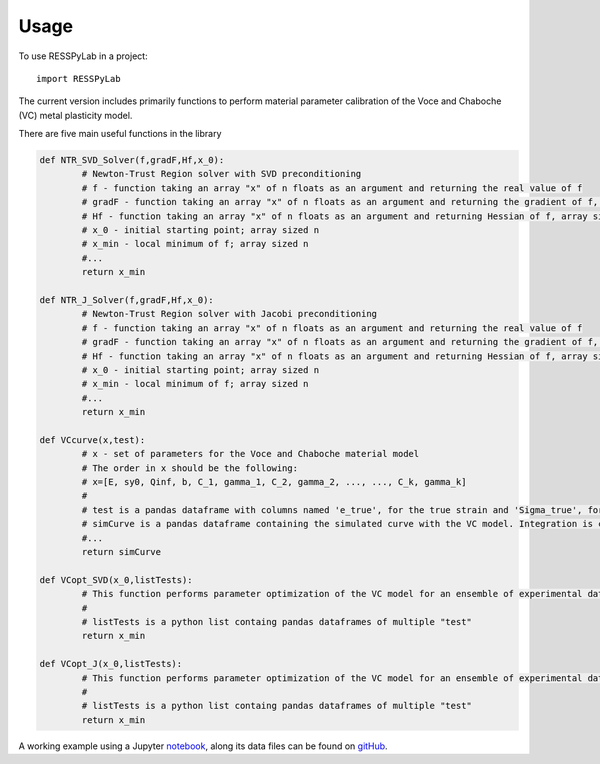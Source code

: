 =====
Usage
=====

To use RESSPyLab in a project::

    import RESSPyLab


The current version includes primarily functions to perform material parameter calibration of the Voce and Chaboche (VC) metal plasticity model.

There are five main useful functions in the library

.. code:: python

	def NTR_SVD_Solver(f,gradF,Hf,x_0): 
		# Newton-Trust Region solver with SVD preconditioning
		# f - function taking an array "x" of n floats as an argument and returning the real value of f
		# gradF - function taking an array "x" of n floats as an argument and returning the gradient of f, an array sized n
		# Hf - function taking an array "x" of n floats as an argument and returning Hessian of f, array sized n by n
		# x_0 - initial starting point; array sized n
		# x_min - local minimum of f; array sized n
		#...
		return x_min

	def NTR_J_Solver(f,gradF,Hf,x_0):
		# Newton-Trust Region solver with Jacobi preconditioning 
		# f - function taking an array "x" of n floats as an argument and returning the real value of f
		# gradF - function taking an array "x" of n floats as an argument and returning the gradient of f, an array sized n
		# Hf - function taking an array "x" of n floats as an argument and returning Hessian of f, array sized n by n
		# x_0 - initial starting point; array sized n
		# x_min - local minimum of f; array sized n
		#...
		return x_min

	def VCcurve(x,test):
		# x - set of parameters for the Voce and Chaboche material model
		# The order in x should be the following:
		# x=[E, sy0, Qinf, b, C_1, gamma_1, C_2, gamma_2, ..., ..., C_k, gamma_k]
		#
		# test is a pandas dataframe with columns named 'e_true', for the true strain and 'Sigma_true', for the true stress
		# simCurve is a pandas dataframe containing the simulated curve with the VC model. Integration is conducted with the discretization in "test"
		#...
		return simCurve

	def VCopt_SVD(x_0,listTests):
		# This function performs parameter optimization of the VC model for an ensemble of experimental data with SVD preconditioning. 
		# 
		# listTests is a python list containg pandas dataframes of multiple "test"  
		return x_min

	def VCopt_J(x_0,listTests):
		# This function performs parameter optimization of the VC model for an ensemble of experimental data with Jacobi preconditioning. 
		# 
		# listTests is a python list containg pandas dataframes of multiple "test"  
		return x_min

	


A working example using a Jupyter notebook_, along its data files can be found on gitHub_.

.. _notebook: https://nbviewer.jupyter.org/github/AlbanoCastroSousa/RESSPyLab/blob/master/VC_JupyterNotebook/RESSPyLab%20Parameter%20Calibration%20Orientation%20Notebook.ipynb

.. _gitHub: https://github.com/AlbanoCastroSousa/RESSPyLab/tree/master/VC_JupyterNotebook